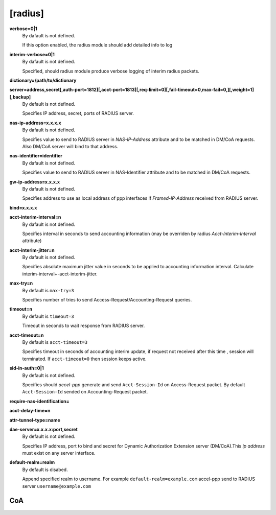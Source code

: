 [radius]
======

**verbose=0|1**
  By dafault is not defined.

  If this option enabled, the radius module should add detailed info to log

**interim-verbose=0|1**
  By dafault is not defined.
  
  Specified, should radius module produce verbose logging of interim radius packets.

**dictionary=/path/to/dictionary**

**server=address,secret[,auth-port=1812][,acct-port=1813][,req-limit=0][,fail-timeout=0,max-fail=0,][,weight=1][,backup]**
  By default is not defined.

  Specifies IP address, secret, ports of RADIUS server.

**nas-ip-address=x.x.x.x**
  By dafault is not defined.

  Specifies value to send to RADIUS server in *NAS-IP-Address* attribute and to be matched in DM/CoA requests. Also DM/CoA server will bind to that address.

**nas-identifier=identifier**
  By dafault is not defined.

  Specifies value to send to RADIUS server in NAS-Identifier attribute and to be matched in DM/CoA requests.

**gw-ip-address=x.x.x.x**
  By dafault is not defined.

  Specifies address to use as local address of ppp interfaces if *Framed-IP-Address* received from RADIUS server.

**bind=x.x.x.x**

**acct-interim-interval=n**
  By dafault is not defined.

  Specifies interval in seconds to send accounting information (may be overriden by radius *Acct-Interim-Interval* attribute)

**acct-interim-jitter=n**
  By dafault is not defined.
  
  Specifies absolute maximum jitter value in seconds to be applied to accounting information interval. Calculate interim-interval+-acct-interim-jitter.

**max-try=n**
  By default is ``max-try=3``

  Specifies number of tries to send Access-Request/Accounting-Request queries.

**timeout=n**
  By default is ``timeout=3``

  Timeout in seconds to wait response from RADIUS server.

**acct-timeout=n**
  By default is ``acct-timeout=3``

  Specifies timeout in seconds of accounting interim update, if request not received after this time , session will terminated. If ``acct-timeout=0`` then session keeps active.
  
**sid-in-auth=0|1**
  By default is not defined. 
  
  Specifies should *accel-ppp* generate and send ``Acct-Session-Id`` on Access-Request packet. By default ``Acct-Session-Id`` sended on Accounting-Request packet.
  
**require-nas-identification=**

**acct-delay-time=n**

**attr-tunnel-type=name**

**dae-server=x.x.x.x:port,secret**
  By default is not defined.
  
  Specifies IP address, port to bind and secret for Dynamic Authorization Extension server (DM/CoA).This *ip address* must exist on any server interface.

**default-realm=realm**
  By default is disabed.

  Append specified realm to username. For example ``default-realm=example.com`` accel-ppp send to RADIUS server ``username@example.com``

CoA
^^^
